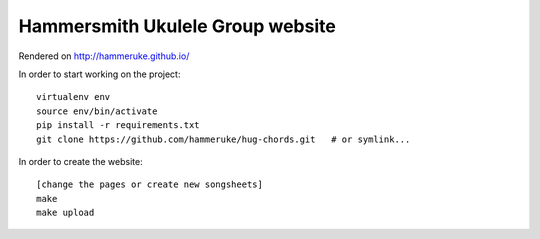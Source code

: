 Hammersmith Ukulele Group website
=================================

Rendered on http://hammeruke.github.io/

In order to start working on the project::

    virtualenv env
    source env/bin/activate
    pip install -r requirements.txt
    git clone https://github.com/hammeruke/hug-chords.git   # or symlink...

In order to create the website::

    [change the pages or create new songsheets]
    make
    make upload
